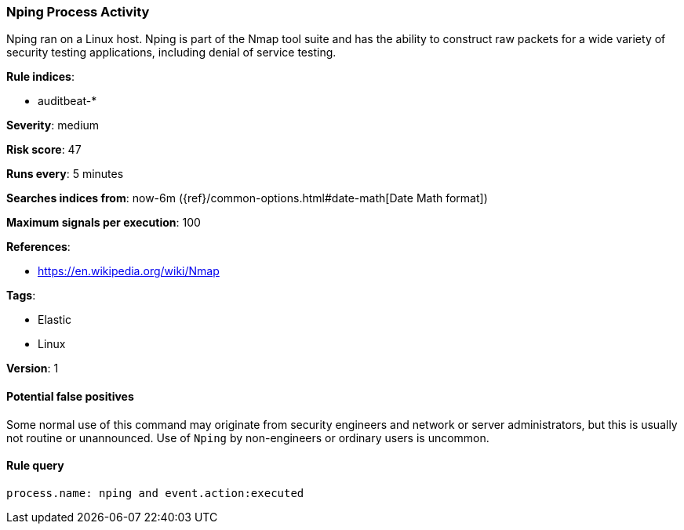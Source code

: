 [[nping-process-activity]]
=== Nping Process Activity

Nping ran on a Linux host. Nping is part of the Nmap tool suite and has  the
ability to construct raw packets for a wide variety of security testing
applications, including denial of service testing.

*Rule indices*:

* auditbeat-*

*Severity*: medium

*Risk score*: 47

*Runs every*: 5 minutes

*Searches indices from*: now-6m ({ref}/common-options.html#date-math[Date Math format])

*Maximum signals per execution*: 100

*References*:

* https://en.wikipedia.org/wiki/Nmap

*Tags*:

* Elastic
* Linux

*Version*: 1

==== Potential false positives

Some normal use of this command may originate from security engineers and
network or server administrators, but this is usually not routine or
unannounced. Use of `Nping` by non-engineers or ordinary users is uncommon.

==== Rule query


[source,js]
----------------------------------
process.name: nping and event.action:executed
----------------------------------

